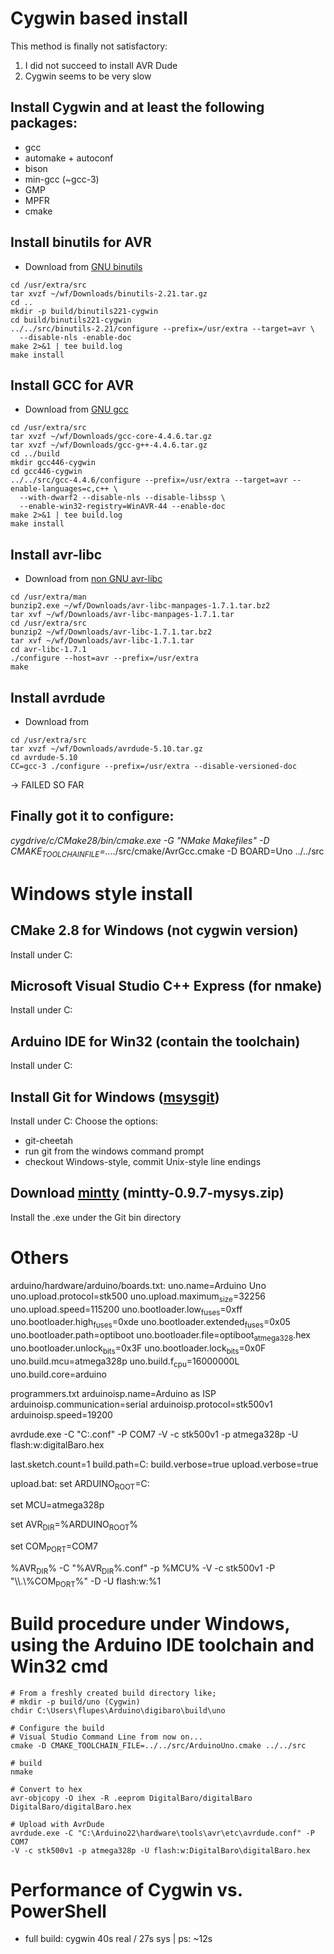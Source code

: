 * Cygwin based install
This method is finally not satisfactory:
1) I did not succeed to install AVR Dude
2) Cygwin seems to be very slow
** Install Cygwin and at least the following packages:
- gcc
- automake + autoconf
- bison
- min-gcc (~gcc-3)
- GMP
- MPFR
- cmake

** Install binutils for AVR
- Download from [[http://www.gnu.org/software/binutils/][GNU binutils]]
#+BEGIN_EXAMPLE
cd /usr/extra/src
tar xvzf ~/wf/Downloads/binutils-2.21.tar.gz
cd ..
mkdir -p build/binutils221-cygwin
cd build/binutils221-cygwin
../../src/binutils-2.21/configure --prefix=/usr/extra --target=avr \
  --disable-nls -enable-doc
make 2>&1 | tee build.log
make install
#+END_EXAMPLE

** Install GCC for AVR
- Download from [[http://www.gnu.org/software/gcc/][GNU gcc]]
#+BEGIN_EXAMPLE
cd /usr/extra/src
tar xvzf ~/wf/Downloads/gcc-core-4.4.6.tar.gz
tar xvzf ~/wf/Downloads/gcc-g++-4.4.6.tar.gz
cd ../build
mkdir gcc446-cygwin
cd gcc446-cygwin
../../src/gcc-4.4.6/configure --prefix=/usr/extra --target=avr --enable-languages=c,c++ \
  --with-dwarf2 --disable-nls --disable-libssp \
  --enable-win32-registry=WinAVR-44 --enable-doc
make 2>&1 | tee build.log
make install
#+END_EXAMPLE

** Install avr-libc
- Download from [[http://www.nongnu.org/avr-libc/][non GNU avr-libc]]
#+BEGIN_EXAMPLE
cd /usr/extra/man
bunzip2.exe ~/wf/Downloads/avr-libc-manpages-1.7.1.tar.bz2
tar xvf ~/wf/Downloads/avr-libc-manpages-1.7.1.tar
cd /usr/extra/src
bunzip2 ~/wf/Downloads/avr-libc-1.7.1.tar.bz2
tar xvf ~/wf/Downloads/avr-libc-1.7.1.tar
cd avr-libc-1.7.1
./configure --host=avr --prefix=/usr/extra
make
#+END_EXAMPLE
** Install avrdude
- Download from 
#+BEGIN_EXAMPLE
cd /usr/extra/src
tar xvzf ~/wf/Downloads/avrdude-5.10.tar.gz
cd avrdude-5.10
CC=gcc-3 ./configure --prefix=/usr/extra --disable-versioned-doc
#+END_EXAMPLE
-> FAILED SO FAR

** Finally got it to configure:
/cygdrive/c/CMake28/bin/cmake.exe -G "NMake Makefiles" -D CMAKE_TOOLCHAIN_FILE=../../src/cmake/AvrGcc.cmake -D BOARD=Uno ../../src

* Windows style install
** CMake 2.8 for Windows (not cygwin version)
Install under C:\CMake28
** Microsoft Visual Studio C++ Express (for nmake)
Install under C:\MVSC10
** Arduino IDE for Win32 (contain the toolchain)
Install under C:\Arduino22
** Install Git for Windows ([[http://code.google.com/p/msysgit/][msysgit]])
Install under C:\MsysGit
Choose the options:
- git-cheetah
- run git from the windows command prompt
- checkout Windows-style, commit Unix-style line endings
** Download [[http://code.google.com/p/mintty/][mintty]] (mintty-0.9.7-mysys.zip)
Install the .exe under the Git bin directory
* Others

arduino/hardware/arduino/boards.txt:
uno.name=Arduino Uno
uno.upload.protocol=stk500
uno.upload.maximum_size=32256
uno.upload.speed=115200
uno.bootloader.low_fuses=0xff
uno.bootloader.high_fuses=0xde
uno.bootloader.extended_fuses=0x05
uno.bootloader.path=optiboot
uno.bootloader.file=optiboot_atmega328.hex
uno.bootloader.unlock_bits=0x3F
uno.bootloader.lock_bits=0x0F
uno.build.mcu=atmega328p
uno.build.f_cpu=16000000L
uno.build.core=arduino

programmers.txt
arduinoisp.name=Arduino as ISP
arduinoisp.communication=serial
arduinoisp.protocol=stk500v1
arduinoisp.speed=19200

avrdude.exe -C "C:\Arduino22\hardware\tools\avr\etc\avrdude.conf" -P COM7  -V -c stk500v1 -p atmega328p -U flash:w:digitalBaro.hex

# new options
last.sketch.count=1
build.path=C:\arduino\projects\build
build.verbose=true
upload.verbose=true

upload.bat:
set ARDUINO_ROOT=C:\Arduino

set MCU=atmega328p

set AVR_DIR=%ARDUINO_ROOT%\hardware\tools\avr

set COM_PORT=COM7

%AVR_DIR%\bin\avrdude -C "%AVR_DIR%\etc\avrdude.conf" -p %MCU% -V -c
stk500v1 -P "\\.\%COM_PORT%" -D -U flash:w:%1
* Build procedure under Windows, using the Arduino IDE toolchain and Win32 cmd
#+BEGIN_EXAMPLE
# From a freshly created build directory like;
# mkdir -p build/uno (Cygwin)
chdir C:\Users\flupes\Arduino\digibaro\build\uno

# Configure the build
# Visual Studio Command Line from now on...
cmake -D CMAKE_TOOLCHAIN_FILE=../../src/ArduinoUno.cmake ../../src

# build
nmake

# Convert to hex
avr-objcopy -O ihex -R .eeprom DigitalBaro/digitalBaro DigitalBaro/digitalBaro.hex

# Upload with AvrDude
avrdude.exe -C "C:\Arduino22\hardware\tools\avr\etc\avrdude.conf" -P COM7
-V -c stk500v1 -p atmega328p -U flash:w:DigitalBaro\digitalBaro.hex
#+END_EXAMPLE
* Performance of Cygwin vs. PowerShell
- full build: cygwin 40s real / 27s sys | ps:  ~12s
